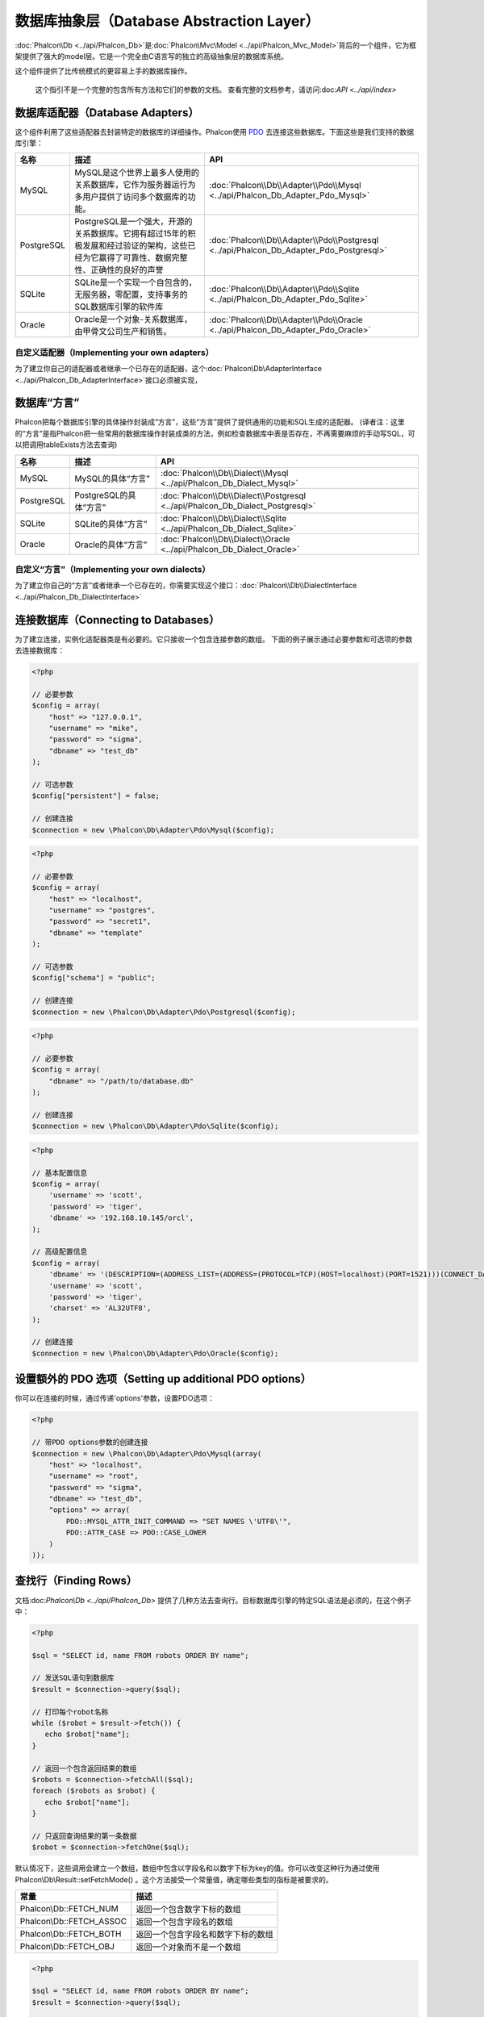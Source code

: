 数据库抽象层（Database Abstraction Layer）
==========================
:doc:`Phalcon\\Db <../api/Phalcon_Db>`是:doc:`Phalcon\\Mvc\\Model <../api/Phalcon_Mvc_Model>`背后的一个组件，它为框架提供了强大的model层。它是一个完全由C语言写的独立的高级抽象层的数据库系统。

这个组件提供了比传统模式的更容易上手的数据库操作。

.. highlights::
    这个指引不是一个完整的包含所有方法和它们的参数的文档。
    查看完整的文档参考，请访问:doc:`API <../api/index>`

数据库适配器（Database Adapters）
-----------------
这个组件利用了这些适配器去封装特定的数据库的详细操作。Phalcon使用 PDO_ 去连接这些数据库。下面这些是我们支持的数据库引擎：

+------------+--------------------------------------------------------------------------------------------------------------------------------------------------------------------------------------------------------------------------------------+-----------------------------------------------------------------------------------------+
| 名称       | 描述                                                                                                                                                                                                                                 | API                                                                                     |
+============+======================================================================================================================================================================================================================================+=========================================================================================+
| MySQL      | MySQL是这个世界上最多人使用的关系数据库，它作为服务器运行为多用户提供了访问多个数据库的功能。                                                                                                                                        | :doc:`Phalcon\\Db\\Adapter\\Pdo\\Mysql <../api/Phalcon_Db_Adapter_Pdo_Mysql>`           |
+------------+--------------------------------------------------------------------------------------------------------------------------------------------------------------------------------------------------------------------------------------+-----------------------------------------------------------------------------------------+
| PostgreSQL | PostgreSQL是一个强大，开源的关系数据库。它拥有超过15年的积极发展和经过验证的架构，这些已经为它赢得了可靠性、数据完整性、正确性的良好的声誉                                                                                           | :doc:`Phalcon\\Db\\Adapter\\Pdo\\Postgresql <../api/Phalcon_Db_Adapter_Pdo_Postgresql>` |
+------------+--------------------------------------------------------------------------------------------------------------------------------------------------------------------------------------------------------------------------------------+-----------------------------------------------------------------------------------------+
| SQLite     | SQLite是一个实现一个自包含的，无服务器，零配置，支持事务的SQL数据库引擎的软件库                                                                                                                                                      | :doc:`Phalcon\\Db\\Adapter\\Pdo\\Sqlite <../api/Phalcon_Db_Adapter_Pdo_Sqlite>`         |
+------------+--------------------------------------------------------------------------------------------------------------------------------------------------------------------------------------------------------------------------------------+-----------------------------------------------------------------------------------------+
| Oracle     | Oracle是一个对象-关系数据库，由甲骨文公司生产和销售。                                                                                                                                                                                | :doc:`Phalcon\\Db\\Adapter\\Pdo\\Oracle <../api/Phalcon_Db_Adapter_Pdo_Oracle>`         |
+------------+--------------------------------------------------------------------------------------------------------------------------------------------------------------------------------------------------------------------------------------+-----------------------------------------------------------------------------------------+

自定义适配器（Implementing your own adapters）
^^^^^^^^^^^^^^^^^^^^^^^^^^^^^^
为了建立你自己的适配器或者继承一个已存在的适配器，这个:doc:`Phalcon\\Db\\AdapterInterface <../api/Phalcon_Db_AdapterInterface>`接口必须被实现，

数据库“方言”
-----------------
Phalcon把每个数据库引擎的具体操作封装成“方言”，这些“方言”提供了提供通用的功能和SQL生成的适配器。
(译者注：这里的“方言”是指Phalcon把一些常用的数据库操作封装成类的方法，例如检查数据库中表是否存在，不再需要麻烦的手动写SQL，可以把调用tableExists方法去查询)

+------------+-----------------------------------------------------+--------------------------------------------------------------------------------+
| 名称       | 描述                                                | API                                                                            |
+============+=====================================================+================================================================================+
| MySQL      | MySQL的具体“方言”                                   | :doc:`Phalcon\\Db\\Dialect\\Mysql <../api/Phalcon_Db_Dialect_Mysql>`           |
+------------+-----------------------------------------------------+--------------------------------------------------------------------------------+
| PostgreSQL | PostgreSQL的具体“方言”                              | :doc:`Phalcon\\Db\\Dialect\\Postgresql <../api/Phalcon_Db_Dialect_Postgresql>` |
+------------+-----------------------------------------------------+--------------------------------------------------------------------------------+
| SQLite     | SQLite的具体“方言”                                  | :doc:`Phalcon\\Db\\Dialect\\Sqlite <../api/Phalcon_Db_Dialect_Sqlite>`         |
+------------+-----------------------------------------------------+--------------------------------------------------------------------------------+
| Oracle     | Oracle的具体“方言”                                  | :doc:`Phalcon\\Db\\Dialect\\Oracle <../api/Phalcon_Db_Dialect_Oracle>`         |
+------------+-----------------------------------------------------+--------------------------------------------------------------------------------+

自定义“方言”（Implementing your own dialects）
^^^^^^^^^^^^^^^^^^^^^^^^^^^^^^
为了建立你自己的“方言”或者继承一个已存在的，你需要实现这个接口：:doc:`Phalcon\\Db\\DialectInterface <../api/Phalcon_Db_DialectInterface>`

连接数据库（Connecting to Databases）
-----------------------
为了建立连接，实例化适配器类是有必要的。它只接收一个包含连接参数的数组。
下面的例子展示通过必要参数和可选项的参数去连接数据库：

.. code-block:: php

    <?php

    // 必要参数
    $config = array(
        "host" => "127.0.0.1",
        "username" => "mike",
        "password" => "sigma",
        "dbname" => "test_db"
    );

    // 可选参数
    $config["persistent"] = false;

    // 创建连接
    $connection = new \Phalcon\Db\Adapter\Pdo\Mysql($config);

.. code-block:: php

    <?php

    // 必要参数
    $config = array(
        "host" => "localhost",
        "username" => "postgres",
        "password" => "secret1",
        "dbname" => "template"
    );

    // 可选参数
    $config["schema"] = "public";

    // 创建连接
    $connection = new \Phalcon\Db\Adapter\Pdo\Postgresql($config);

.. code-block:: php

    <?php

    // 必要参数
    $config = array(
        "dbname" => "/path/to/database.db"
    );

    // 创建连接
    $connection = new \Phalcon\Db\Adapter\Pdo\Sqlite($config);

.. code-block:: php

    <?php

    // 基本配置信息
    $config = array(
        'username' => 'scott',
        'password' => 'tiger',
        'dbname' => '192.168.10.145/orcl',
    );

    // 高级配置信息
    $config = array(
        'dbname' => '(DESCRIPTION=(ADDRESS_LIST=(ADDRESS=(PROTOCOL=TCP)(HOST=localhost)(PORT=1521)))(CONNECT_DATA=(SERVICE_NAME=xe)(FAILOVER_MODE=(TYPE=SELECT)(METHOD=BASIC)(RETRIES=20)(DELAY=5))))',
        'username' => 'scott',
        'password' => 'tiger',
        'charset' => 'AL32UTF8',
    );

    // 创建连接
    $connection = new \Phalcon\Db\Adapter\Pdo\Oracle($config);

设置额外的 PDO 选项（Setting up additional PDO options）
---------------------------------
你可以在连接的时候，通过传递'options'参数，设置PDO选项：

.. code-block:: php

    <?php

    // 带PDO options参数的创建连接
    $connection = new \Phalcon\Db\Adapter\Pdo\Mysql(array(
        "host" => "localhost",
        "username" => "root",
        "password" => "sigma",
        "dbname" => "test_db",
        "options" => array(
            PDO::MYSQL_ATTR_INIT_COMMAND => "SET NAMES \'UTF8\'",
            PDO::ATTR_CASE => PDO::CASE_LOWER
        )
    ));

查找行（Finding Rows）
------------
文档:doc:`Phalcon\\Db <../api/Phalcon_Db>` 提供了几种方法去查询行。目标数据库引擎的特定SQL语法是必须的，在这个例子中：

.. code-block:: php

    <?php

    $sql = "SELECT id, name FROM robots ORDER BY name";

    // 发送SQL语句到数据库
    $result = $connection->query($sql);

    // 打印每个robot名称
    while ($robot = $result->fetch()) {
       echo $robot["name"];
    }

    // 返回一个包含返回结果的数组
    $robots = $connection->fetchAll($sql);
    foreach ($robots as $robot) {
       echo $robot["name"];
    }

    // 只返回查询结果的第一条数据
    $robot = $connection->fetchOne($sql);

默认情况下，这些调用会建立一个数组，数组中包含以字段名和以数字下标为key的值。你可以改变这种行为通过使用 Phalcon\\Db\\Result::setFetchMode() 。这个方法接受一个常量值，确定哪些类型的指标是被要求的。

+--------------------------+-----------------------------------------------------------+
| 常量                     | 描述                                                      |
+==========================+===========================================================+
| Phalcon\\Db::FETCH_NUM   | 返回一个包含数字下标的数组                                |
+--------------------------+-----------------------------------------------------------+
| Phalcon\\Db::FETCH_ASSOC | 返回一个包含字段名的数组                                  |
+--------------------------+-----------------------------------------------------------+
| Phalcon\\Db::FETCH_BOTH  | 返回一个包含字段名和数字下标的数组                        |
+--------------------------+-----------------------------------------------------------+
| Phalcon\\Db::FETCH_OBJ   | 返回一个对象而不是一个数组                                |
+--------------------------+-----------------------------------------------------------+

.. code-block:: php

    <?php

    $sql = "SELECT id, name FROM robots ORDER BY name";
    $result = $connection->query($sql);

    $result->setFetchMode(Phalcon\Db::FETCH_NUM);
    while ($robot = $result->fetch()) {
       echo $robot[0];
    }

这个 Phalcon\\Db::query() 方法返回一个:doc:`Phalcon\\Db\\Result\\Pdo <../api/Phalcon_Db_Result_Pdo>`实例。这些对象封装了凡是涉及到返回的结果集的功能，例如遍历，寻找特定行，计算总行数等等

.. code-block:: php

    <?php

    $sql = "SELECT id, name FROM robots";
    $result = $connection->query($sql);

    // 遍历结果集
    while ($robot = $result->fetch()) {
       echo $robot["name"];
    }

    // 获取第三条记录
    $result->seek(2);
    $robot = $result->fetch();

    // 计算结果集的记录数
    echo $result->numRows();

绑定参数（Binding Parameters）
------------------
在:doc:`Phalcon\\Db <../api/Phalcon_Db>`中绑定参数也被支持。虽然使用绑定参数会有很少性能的损失，但是我们鼓励你使用这个方法
去消除你的代码受到SQL注入攻击的可能性。字符串和占位符都支持，绑定参数可以简单地实现：

.. code-block:: php

    <?php

    // 用数字占位符绑定参数
    $sql    = "SELECT * FROM robots WHERE name = ? ORDER BY name";
    $result = $connection->query($sql, array("Wall-E"));

    // 用指定的占位符绑定参数
    $sql     = "INSERT INTO `robots`(name`, year) VALUES (:name, :year)";
    $success = $connection->query($sql, array("name" => "Astro Boy", "year" => 1952));

插入、更新、删除行（Inserting/Updating/Deleting Rows）
--------------------------------
去插入，更新或者删除行，你可以使用原生SQL操作，或者使用类中预设的方法

.. code-block:: php

    <?php

    // 使用原生SQL插入行
    $sql     = "INSERT INTO `robots`(`name`, `year`) VALUES ('Astro Boy', 1952)";
    $success = $connection->execute($sql);

    // 使用带占位符的SQL插入行
    $sql     = "INSERT INTO `robots`(`name`, `year`) VALUES (?, ?)";
    $success = $connection->execute($sql, array('Astro Boy', 1952));

    // 使用类中预设的方法插入行
    $success = $connection->insert(
       "robots",
       array("Astro Boy", 1952),
       array("name", "year")
    );

    // 使用原生SQL更新行
    $sql     = "UPDATE `robots` SET `name` = 'Astro boy' WHERE `id` = 101";
    $success = $connection->execute($sql);

    // 使用带占位符的SQL更新行
    $sql     = "UPDATE `robots` SET `name` = ? WHERE `id` = ?";
    $success = $connection->execute($sql, array('Astro Boy', 101));

    // 使用类中预设的方法更新行
    $success = $connection->update(
       "robots",
       array("name"),
       array("New Astro Boy"),
       "id = 101"
    );

    // 使用原生的SQL删除行
    $sql     = "DELETE `robots` WHERE `id` = 101";
    $success = $connection->execute($sql);

    // 使用带占位符的SQL删除行
    $sql     = "DELETE `robots` WHERE `id` = ?";
    $success = $connection->execute($sql, array(101));

    // 使用类中预设的方法删除行
    $success = $connection->delete("robots", "id = 101");

事务与嵌套事务（Transactions and Nested Transactions）
------------------------------------
PDO支持事务工作。在事务里面执行数据操作, 在大多数数据库系统上, 往往可以提高数据库的性能：

.. code-block:: php

    <?php

    try {

        // 开始一个事务
        $connection->begin();

        // 执行一些操作
        $connection->execute("DELETE `robots` WHERE `id` = 101");
        $connection->execute("DELETE `robots` WHERE `id` = 102");
        $connection->execute("DELETE `robots` WHERE `id` = 103");

        // 提交操作，如果一切正常
        $connection->commit();

    } catch(Exception $e) {
        // 如果发现异常，回滚操作
        $connection->rollback();
    }

除了标准的事务，Phalcon\\Db提供了内置支持`嵌套事务`_(如果数据库系统支持的话)。
当你第二次调用begin()方法，一个嵌套的事务就被创建了：

.. code-block:: php

    <?php

    try {

        // 开始一个事务
        $connection->begin();

        // 执行某些SQL操作
        $connection->execute("DELETE `robots` WHERE `id` = 101");

        try {

            // 开始一个嵌套事务
            $connection->begin();

            // 在嵌套事务中执行这些SQL
            $connection->execute("DELETE `robots` WHERE `id` = 102");
            $connection->execute("DELETE `robots` WHERE `id` = 103");

            // 创建一个保存的点
            $connection->commit();

        } catch(Exception $e) {
            // 发生错误，释放嵌套的事务
            $connection->rollback();
        }

        // 继续，执行更多SQL操作
        $connection->execute("DELETE `robots` WHERE `id` = 104");

        // 如果一切正常，提交
        $connection->commit();

    } catch(Exception $e) {
        // 发生错误，回滚操作
        $connection->rollback();
    }

数据库事件（Database Events）
---------------
:doc:`Phalcon\\Db <../api/Phalcon_Db>`可以发送事件到一个:doc:`EventsManager <events>`中，如果它存在的话。
一些事件当返回布尔值false可以停止操作。我们支持下面这些事件：

+---------------------+-----------------------------------------------------------+---------------------+
| 事件名              | 何时触发                                                  | 可以停止操作吗? |
+=====================+===========================================================+=====================+
| afterConnect        | 当成功连接数据库之后触发                                  | No                  |
+---------------------+-----------------------------------------------------------+---------------------+
| beforeQuery         | 在发送SQL到数据库前触发                                   | Yes                 |
+---------------------+-----------------------------------------------------------+---------------------+
| afterQuery          | 在发送SQL到数据库执行后触发                               | No                  |
+---------------------+-----------------------------------------------------------+---------------------+
| beforeDisconnect    | 在关闭一个暂存的数据库连接前触发                          | No                  |
+---------------------+-----------------------------------------------------------+---------------------+
| beginTransaction    | 事务启动前触发                                            | No                  |
+---------------------+-----------------------------------------------------------+---------------------+
| rollbackTransaction | 事务回滚前触发                                            | No                  |
+---------------------+-----------------------------------------------------------+---------------------+
| commitTransaction   | 事务提交前触发                                            | No                  |
+---------------------+-----------------------------------------------------------+---------------------+

绑定一个EventsManager给一个连接是很简单的，Phalcon\\Db将触发这些类型为“db”的事件：

.. code-block:: php

    <?php

    use Phalcon\Events\Manager as EventsManager,
        \Phalcon\Db\Adapter\Pdo\Mysql as Connection;

    $eventsManager = new EventsManager();

    // 监听所有数据库事件
    $eventsManager->attach('db', $dbListener);

    $connection = new Connection(array(
        "host" => "localhost",
        "username" => "root",
        "password" => "secret",
        "dbname" => "invo"
    ));

    // 把eventsManager分配给适配器实例
    $connection->setEventsManager($eventsManager);

停止SQL操作是非常有用的，例如：如果你想要实现一些注入检查器在最后的SQL资源中：

.. code-block:: php

    <?php

    $eventsManager->attach('db:beforeQuery', function($event, $connection) {

        // 检查是否有恶意关键词
        if (preg_match('/DROP|ALTER/i', $connection->getSQLStatement())) {
            // DROP/ALTER 操作是不允许的,
            // 这肯定是一个注入!
            return false;
        }

        // 一切正常
        return true;
    });

分析 SQL 语句（Profiling SQL Statements）
------------------------
:doc:`Phalcon\\Db <../api/Phalcon_Db>` includes a profiling component called :doc:`Phalcon\\Db\\Profiler <../api/Phalcon_Db_Profiler>`, that is used to analyze the performance of database operations so as to diagnose performance problems and discover bottlenecks.

Database profiling is really easy With :doc:`Phalcon\\Db\\Profiler <../api/Phalcon_Db_Profiler>`:

.. code-block:: php

    <?php

    use Phalcon\Events\Manager as EventsManager,
        Phalcon\Db\Profiler as DbProfiler;

    $eventsManager = new EventsManager();

    $profiler = new DbProfiler();

    //Listen all the database events
    $eventsManager->attach('db', function($event, $connection) use ($profiler) {
        if ($event->getType() == 'beforeQuery') {
            //Start a profile with the active connection
            $profiler->startProfile($connection->getSQLStatement());
        }
        if ($event->getType() == 'afterQuery') {
            //Stop the active profile
            $profiler->stopProfile();
        }
    });

    //Assign the events manager to the connection
    $connection->setEventsManager($eventsManager);

    $sql = "SELECT buyer_name, quantity, product_name "
         . "FROM buyers "
         . "LEFT JOIN products ON buyers.pid = products.id";

    // Execute a SQL statement
    $connection->query($sql);

    // Get the last profile in the profiler
    $profile = $profiler->getLastProfile();

    echo "SQL Statement: ", $profile->getSQLStatement(), "\n";
    echo "Start Time: ", $profile->getInitialTime(), "\n";
    echo "Final Time: ", $profile->getFinalTime(), "\n";
    echo "Total Elapsed Time: ", $profile->getTotalElapsedSeconds(), "\n";

You can also create your own profile class based on :doc:`Phalcon\\Db\\Profiler <../api/Phalcon_Db_Profiler>` to record real time statistics of the statements sent to the database system:

.. code-block:: php

    <?php

    use Phalcon\Events\Manager as EventsManager,
        Phalcon\Db\Profiler as Profiler,
        Phalcon\Db\Profiler\Item as Item;

    class DbProfiler extends Profiler
    {

        /**
         * Executed before the SQL statement will sent to the db server
         */
        public function beforeStartProfile(Item $profile)
        {
            echo $profile->getSQLStatement();
        }

        /**
         * Executed after the SQL statement was sent to the db server
         */
        public function afterEndProfile(Item $profile)
        {
            echo $profile->getTotalElapsedSeconds();
        }

    }

    //Create an EventsManager
    $eventsManager = new EventsManager();

    //Create a listener
    $dbProfiler = new DbProfiler();

    //Attach the listener listening for all database events
    $eventsManager->attach('db', $dbProfiler);

记录 SQL 语句（Logging SQL Statements）
----------------------
Using high-level abstraction components such as :doc:`Phalcon\\Db <../api/Phalcon_Db>` to access a database, it is difficult to understand which statements are sent to the database system. :doc:`Phalcon\\Logger <../api/Phalcon_Logger>` interacts with :doc:`Phalcon\\Db <../api/Phalcon_Db>`, providing logging capabilities on the database abstraction layer.

.. code-block:: php

    <?php

    use Phalcon\Logger,
        Phalcon\Events\Manager as EventsManager,
        Phalcon\Logger\Adapter\File as FileLogger;

    $eventsManager = new EventsManager();

    $logger = new FileLogger("app/logs/db.log");

    //Listen all the database events
    $eventsManager->attach('db', function($event, $connection) use ($logger) {
        if ($event->getType() == 'beforeQuery') {
            $logger->log($connection->getSQLStatement(), Logger::INFO);
        }
    });

    //Assign the eventsManager to the db adapter instance
    $connection->setEventsManager($eventsManager);

    //Execute some SQL statement
    $connection->insert(
        "products",
        array("Hot pepper", 3.50),
        array("name", "price")
    );

As above, the file *app/logs/db.log* will contain something like this:

.. code-block:: php

    [Sun, 29 Apr 12 22:35:26 -0500][DEBUG][Resource Id #77] INSERT INTO products
    (name, price) VALUES ('Hot pepper', 3.50)


自定义日志记录器（Implementing your own Logger）
^^^^^^^^^^^^^^^^^^^^^^^^^^^^
You can implement your own logger class for database queries, by creating a class that implements a single method called "log".
The method needs to accept a string as the first argument. You can then pass your logging object to Phalcon\\Db::setLogger(),
and from then on any SQL statement executed will call that method to log the results.

获取数据库表与视图信息（Describing Tables/Views）
-----------------------
:doc:`Phalcon\\Db <../api/Phalcon_Db>` also provides methods to retrieve detailed information about tables and views:

.. code-block:: php

    <?php

    // Get tables on the test_db database
    $tables = $connection->listTables("test_db");

    // Is there a table 'robots' in the database?
    $exists = $connection->tableExists("robots");

    // Get name, data types and special features of 'robots' fields
    $fields = $connection->describeColumns("robots");
    foreach ($fields as $field) {
        echo "Column Type: ", $field["Type"];
    }

    // Get indexes on the 'robots' table
    $indexes = $connection->describeIndexes("robots");
    foreach ($indexes as $index) {
        print_r($index->getColumns());
    }

    // Get foreign keys on the 'robots' table
    $references = $connection->describeReferences("robots");
    foreach ($references as $reference) {
        // Print referenced columns
        print_r($reference->getReferencedColumns());
    }

A table description is very similar to the MySQL describe command, it contains the following information:

+-------+----------------------------------------------------+
| Index | Description                                        |
+=======+====================================================+
| Field | Field's name                                       |
+-------+----------------------------------------------------+
| Type  | Column Type                                        |
+-------+----------------------------------------------------+
| Key   | Is the column part of the primary key or an index? |
+-------+----------------------------------------------------+
| Null  | Does the column allow null values?                 |
+-------+----------------------------------------------------+

Methods to get information about views are also implemented for every supported database system:

.. code-block:: php

    <?php

    // Get views on the test_db database
    $tables = $connection->listViews("test_db");

    // Is there a view 'robots' in the database?
    $exists = $connection->viewExists("robots");

Creating/Altering/Dropping Tables
---------------------------------
Different database systems (MySQL, Postgresql etc.) offer the ability to create, alter or drop tables with the use of
commands such as CREATE, ALTER or DROP. The SQL syntax differs based on which database system is used.
:doc:`Phalcon\\Db <../api/Phalcon_Db>` offers a unified interface to alter tables, without the need to
differentiate the SQL syntax based on the target storage system.

创建数据库表（Creating Tables）
^^^^^^^^^^^^^^^
The following example shows how to create a table:

.. code-block:: php

    <?php

    use \Phalcon\Db\Column as Column;

    $connection->createTable(
        "robots",
        null,
        array(
           "columns" => array(
                new Column("id",
                    array(
                        "type"          => Column::TYPE_INTEGER,
                        "size"          => 10,
                        "notNull"       => true,
                        "autoIncrement" => true,
                    )
                ),
                new Column("name",
                    array(
                        "type"    => Column::TYPE_VARCHAR,
                        "size"    => 70,
                        "notNull" => true,
                    )
                ),
                new Column("year",
                    array(
                        "type"    => Column::TYPE_INTEGER,
                        "size"    => 11,
                        "notNull" => true,
                    )
                )
            )
        )
    );

Phalcon\\Db::createTable() accepts an associative array describing the table. Columns are defined with the class
:doc:`Phalcon\\Db\\Column <../api/Phalcon_Db_Column>`. The table below shows the options available to define a column:

+-----------------+--------------------------------------------------------------------------------------------------------------------------------------------+----------+
| Option          | Description                                                                                                                                | Optional |
+=================+============================================================================================================================================+==========+
| "type"          | Column type. Must be a Phalcon\\Db\\Column constant (see below for a list)                                                                 | No       |
+-----------------+--------------------------------------------------------------------------------------------------------------------------------------------+----------+
| "primary"       | True if the column is part of the table's primary
+-----------------+--------------------------------------------------------------------------------------------------------------------------------------------+----------+
| "size"          | Some type of columns like VARCHAR or INTEGER may have a specific size                                                                      | Yes      |
+-----------------+--------------------------------------------------------------------------------------------------------------------------------------------+----------+
| "scale"         | DECIMAL or NUMBER columns may be have a scale to specify how many decimals should be stored                                                | Yes      |
+-----------------+--------------------------------------------------------------------------------------------------------------------------------------------+----------+
| "unsigned"      | INTEGER columns may be signed or unsigned. This option does not apply to other types of columns                                            | Yes      |
+-----------------+--------------------------------------------------------------------------------------------------------------------------------------------+----------+
| "notNull"       | Column can store null values?                                                                                                              | Yes      |
+-----------------+--------------------------------------------------------------------------------------------------------------------------------------------+----------+
| "autoIncrement" | With this attribute column will filled automatically with an auto-increment integer. Only one column in the table can have this attribute. | Yes      |
+-----------------+--------------------------------------------------------------------------------------------------------------------------------------------+----------+
| "bind"          | One of the BIND_TYPE_* constants telling how the column must be binded before save it                                                      | Yes      |
+-----------------+--------------------------------------------------------------------------------------------------------------------------------------------+----------+
| "first"         | Column must be placed at first position in the column order                                                                                | Yes      |
+-----------------+--------------------------------------------------------------------------------------------------------------------------------------------+----------+
| "after"         | Column must be placed after indicated column                                                                                               | Yes      |
+-----------------+--------------------------------------------------------------------------------------------------------------------------------------------+----------+

Phalcon\\Db supports the following database column types:

* Phalcon\\Db\\Column::TYPE_INTEGER
* Phalcon\\Db\\Column::TYPE_DATE
* Phalcon\\Db\\Column::TYPE_VARCHAR
* Phalcon\\Db\\Column::TYPE_DECIMAL
* Phalcon\\Db\\Column::TYPE_DATETIME
* Phalcon\\Db\\Column::TYPE_CHAR
* Phalcon\\Db\\Column::TYPE_TEXT

The associative array passed in Phalcon\\Db::createTable() can have the possible keys:

+--------------+----------------------------------------------------------------------------------------------------------------------------------------+----------+
| Index        | Description                                                                                                                            | Optional |
+==============+========================================================================================================================================+==========+
| "columns"    | An array with a set of table columns defined with :doc:`Phalcon\\Db\\Column <../api/Phalcon_Db_Column>`                                | No       |
+--------------+----------------------------------------------------------------------------------------------------------------------------------------+----------+
| "indexes"    | An array with a set of table indexes defined with :doc:`Phalcon\\Db\\Index <../api/Phalcon_Db_Index>`                                  | Yes      |
+--------------+----------------------------------------------------------------------------------------------------------------------------------------+----------+
| "references" | An array with a set of table references (foreign keys) defined with :doc:`Phalcon\\Db\\Reference <../api/Phalcon_Db_Reference>`        | Yes      |
+--------------+----------------------------------------------------------------------------------------------------------------------------------------+----------+
| "options"    | An array with a set of table creation options. These options often relate to the database system in which the migration was generated. | Yes      |
+--------------+----------------------------------------------------------------------------------------------------------------------------------------+----------+

修改数据库表（Altering Tables）
^^^^^^^^^^^^^^^
As your application grows, you might need to alter your database, as part of a refactoring or adding new features.
Not all database systems allow to modify existing columns or add columns between two existing ones. :doc:`Phalcon\\Db <../api/Phalcon_Db>`
is limited by these constraints.

.. code-block:: php

    <?php

    use Phalcon\Db\Column as Column;

    // Adding a new column
    $connection->addColumn("robots", null,
        new Column("robot_type", array(
            "type"    => Column::TYPE_VARCHAR,
            "size"    => 32,
            "notNull" => true,
            "after"   => "name"
        ))
    );

    // Modifying an existing column
    $connection->modifyColumn("robots", null, new Column("name", array(
        "type" => Column::TYPE_VARCHAR,
        "size" => 40,
        "notNull" => true,
    )));

    // Deleting the column "name"
    $connection->deleteColumn("robots", null, "name");


删除数据库表（Dropping Tables）
^^^^^^^^^^^^^^^
Examples on dropping tables:

.. code-block:: php

    <?php

    // Drop table robot from active database
    $connection->dropTable("robots");

    //Drop table robot from database "machines"
    $connection->dropTable("robots", "machines");

.. _PDO: http://www.php.net/manual/en/book.pdo.php
.. _`nested transactions`: http://en.wikipedia.org/wiki/Nested_transaction
